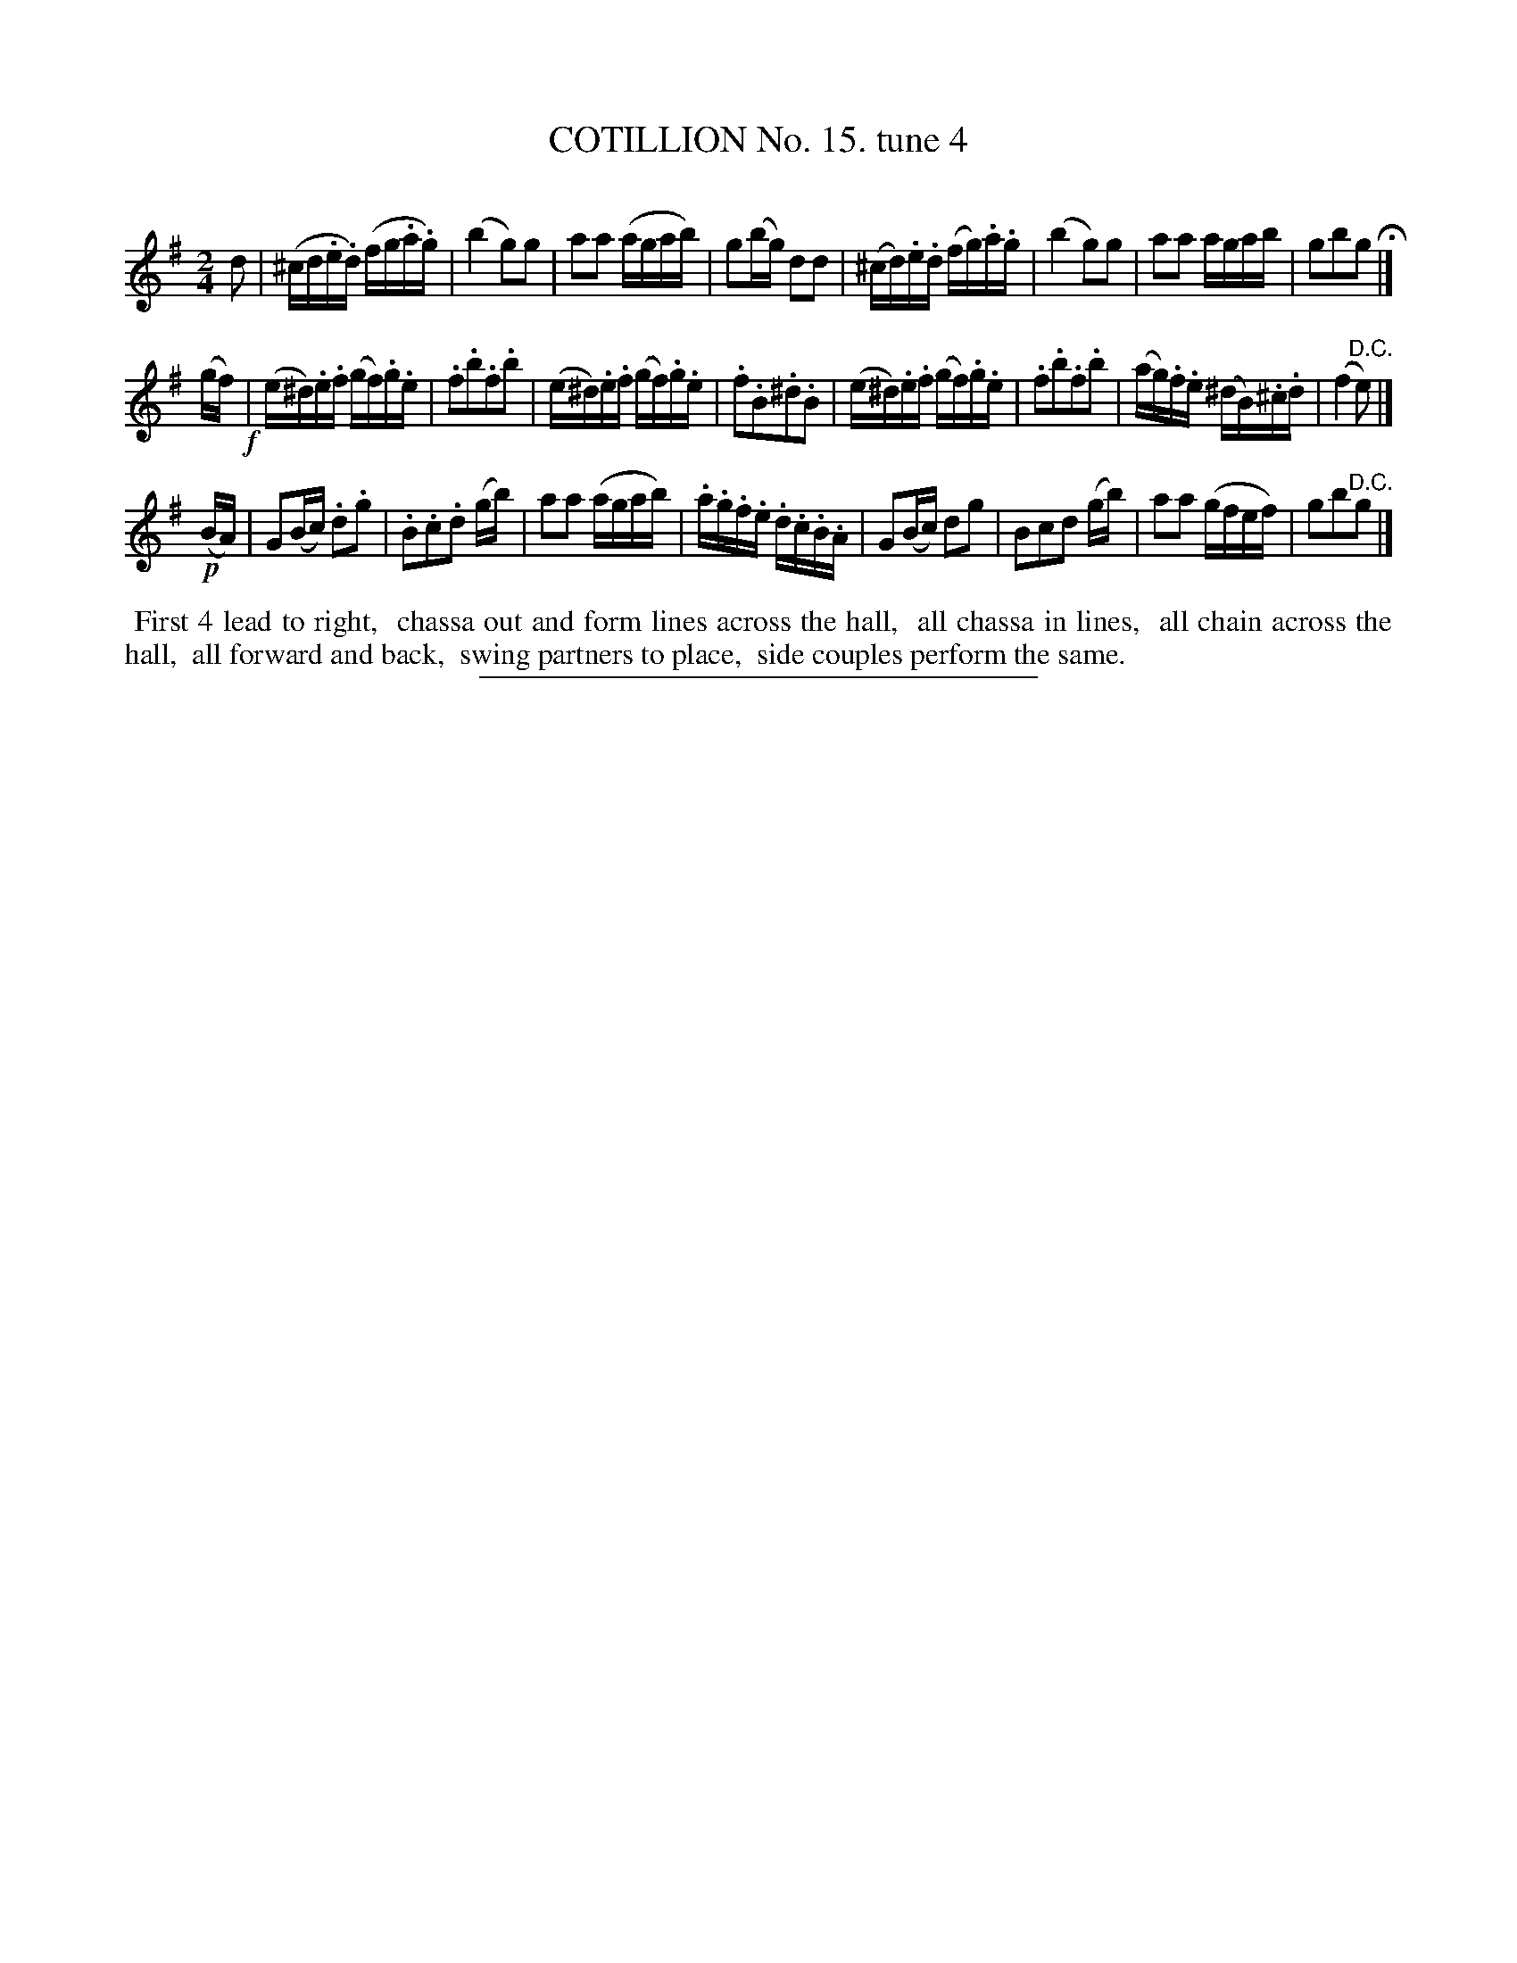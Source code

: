 X: 10992
T: COTILLION No. 15. tune 4
C:
%R: reel
B: Elias Howe "The Musician's Companion" Part 1 1842 p.99 #2
S: http://imslp.org/wiki/The_Musician's_Companion_(Howe,_Elias)
Z: 2015 John Chambers <jc:trillian.mit.edu>
M: 2/4
L: 1/16
K: G
% - - - - - - - - - - - - - - - - - - - - - - - - -
d2 |\
(^cd.e.d) (fg.a.g) | (b4 g2)g2 | a2a2 (agab) | g2(bg) d2d2 |\
(^cd).e.d (fg).a.g | (b4 g2)g2 | a2a2 agab | g2b2g2 H|]
(gf) !f!|\
(e^d).e.f (gf).g.e | .f2.b2.f2.b2 | (e^d).e.f (gf).g.e | .f2.B2.^d2.B2 |\
(e^d).e.f (gf).g.e | .f2.b2.f2.b2 | (ag).f.e (^dB).^c.d | (f4 "^D.C."e2) |]
!p!(BA) |\
G2(Bc) .d2.g2 | .B2.c2.d2 (gb) | a2a2 (agab) | .a.g.f.e .d.c.B.A |\
G2(Bc) d2g2 | B2c2d2 (gb) | a2a2 (gfef) | g2b2"^D.C."g2 |]
% - - - - - - - - - - Dance description - - - - - - - - - -
%%begintext align
%% First 4 lead to right,
%% chassa out and form lines across the hall,
%% all chassa in lines,
%% all chain across the hall,
%% all forward and back,
%% swing partners to place,
%% side couples perform the same.
%%endtext
%- - - - - - - - - - - - - - - - - - - - - - - - -
%%sep 1 1 300
